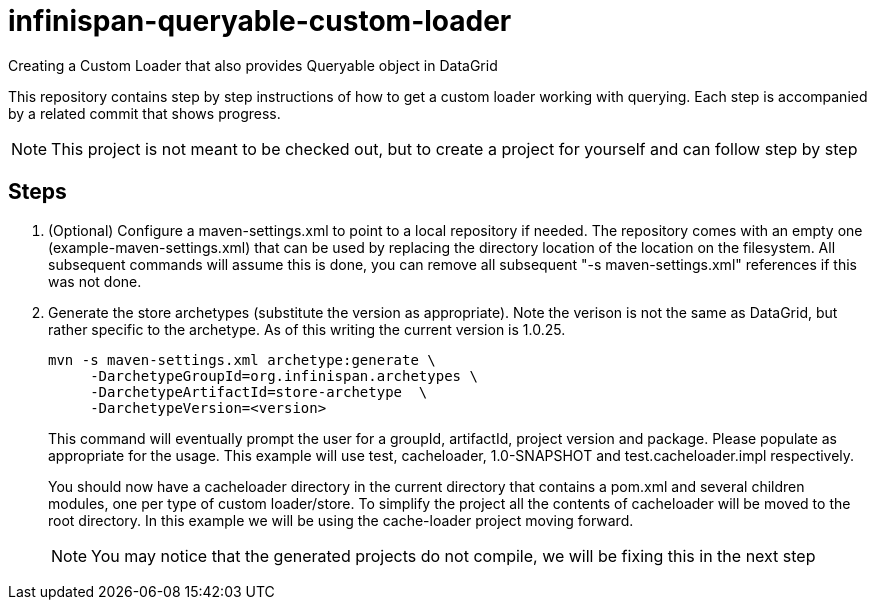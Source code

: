 = infinispan-queryable-custom-loader
Creating a Custom Loader that also provides Queryable object in DataGrid

This repository contains step by step instructions of how to get a custom loader working with querying. Each step is accompanied by a related commit that shows progress.

NOTE: This project is not meant to be checked out, but to create a project for yourself and can follow step by step

== Steps

. (Optional) Configure a maven-settings.xml to point to a local repository if needed.
The repository comes with an empty one (example-maven-settings.xml) that can be used by replacing the directory location of the location on the filesystem.
All subsequent commands will assume this is done, you can remove all subsequent "-s maven-settings.xml" references if this
was not done.
. Generate the store archetypes (substitute the version as appropriate). Note the verison is not the same as DataGrid, but rather
specific to the archetype. As of this writing the current version is 1.0.25.
+
```
mvn -s maven-settings.xml archetype:generate \
     -DarchetypeGroupId=org.infinispan.archetypes \
     -DarchetypeArtifactId=store-archetype  \
     -DarchetypeVersion=<version>
```
+
This command will eventually prompt the user for a groupId, artifactId, project version and package. Please populate as appropriate for the usage.
This example will use test, cacheloader, 1.0-SNAPSHOT and test.cacheloader.impl respectively.
+
You should now have a cacheloader directory in the current directory that contains a pom.xml and several children modules, one per type of custom loader/store.
To simplify the project all the contents of cacheloader will be moved to the root directory.
In this example we will be using the cache-loader project moving forward.
+
NOTE: You may notice that the generated projects do not compile, we will be fixing this in the next step
